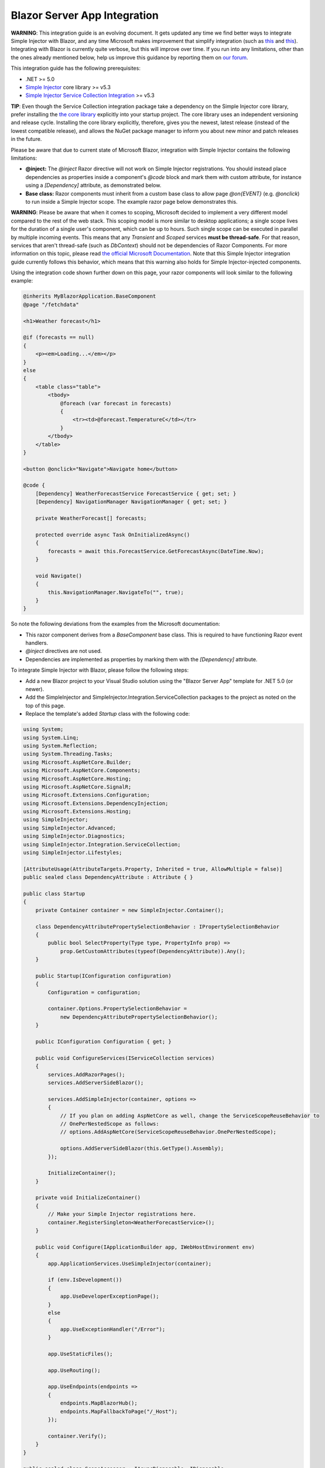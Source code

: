 =============================
Blazor Server App Integration
=============================

.. container:: Note

    **WARNING**: This integration guide is an evolving document. It gets updated any time we find better ways to integrate Simple Injector with Blazor, and any time Microsoft makes improvement that simplify integration (such as `this <https://github.com/dotnet/aspnetcore/issues/28957>`_ and `this <https://github.com/dotnet/aspnetcore/issues/29194>`_). Integrating with Blazor is currently quite verbose, but this will improve over time. If you run into any limitations, other than the ones already mentioned below, help us improve this guidance by reporting them on `our forum <https://simpleinjector.org/forum>`_.

This integration guide has the following prerequisites:

* .NET >= 5.0
* `Simple Injector <nuget.org/packages/Simpleinjector>`_ core library >= v5.3
* `Simple Injector Service Collection Integration <https://www.nuget.org/packages/SimpleInjector.Integration.ServiceCollection/>`_ >= v5.3

.. container:: Note

    **TIP**: Even though the Service Collection integration package take a dependency on the Simple Injector core library, prefer installing the `the core library <https://nuget.org/packages/SimpleInjector>`_ explicitly into your startup project. The core library uses an independent versioning and release cycle. Installing the core library explicitly, therefore, gives you the newest, latest release (instead of the lowest compatible release), and allows the NuGet package manager to inform you about new minor and patch releases in the future.

Please be aware that due to current state of Microsoft Blazor, integration with Simple Injector contains the following limitations:

* **@inject:** The `@inject` Razor directive will not work on Simple Injector registrations. You should instead place dependencies as properties inside a component's `@code` block and mark them with custom attribute, for instance using a `[Dependency]` attribute, as demonstrated below.
* **Base class:** Razor components must inherit from a custom base class to allow page `@on{EVENT}` (e.g. `@onclick`) to run inside a Simple Injector scope. The example razor page below demonstrates this.

.. container:: Note

    **WARNING**: Please be aware that when it comes to scoping, Microsoft decided to implement a very different model compared to the rest of the web stack. This scoping model is more similar to desktop applications; a single scope lives for the duration of a single user's component, which can be up to hours. Such single scope can be executed in parallel by multiple incoming events. This means that any `Transient` and `Scoped` services **must be thread-safe**. For that reason, services that aren't thread-safe (such as `DbContext`) should not be dependencies of Razor Components. For more information on this topic, please read `the official Microsoft Documentation <https://docs.microsoft.com/en-us/aspnet/core/blazor/blazor-server-ef-core#database-access-5x>`_. Note that this Simple Injector integration guide currently follows this behavior, which means that this warning also holds for Simple Injector-injected components.
    
Using the integration code shown further down on this page, your razor components will look similar to the following example:
    
.. code-block:: razor

    @inherits MyBlazorApplication.BaseComponent
    @page "/fetchdata"

    <h1>Weather forecast</h1>
    
    @if (forecasts == null)
    {
        <p><em>Loading...</em></p>
    }
    else
    {
        <table class="table">
            <tbody>
                @foreach (var forecast in forecasts)
                {
                    <tr><td>@forecast.TemperatureC</td></tr>
                }
            </tbody>
        </table>
    }    

    <button @onclick="Navigate">Navigate home</button>

    @code {
        [Dependency] WeatherForecastService ForecastService { get; set; }
        [Dependency] NavigationManager NavigationManager { get; set; }

        private WeatherForecast[] forecasts;
        
        protected override async Task OnInitializedAsync()
        {
            forecasts = await this.ForecastService.GetForecastAsync(DateTime.Now);
        }

        void Navigate()
        {
            this.NavigationManager.NavigateTo("", true);
        }
    }

So note the following deviations from the examples from the Microsoft documentation:

* This razor component derives from a `BaseComponent` base class. This is required to have functioning Razor event handlers.
* `@inject` directives are not used.
* Dependencies are implemented as properties by marking them with the `[Dependency]` attribute.

To integrate Simple Injector with Blazor, please follow the following steps:

* Add a new Blazor project to your Visual Studio solution using the "Blazor Server App" template for .NET 5.0 (or newer).
* Add the SimpleInjector and SimpleInjector.Integration.ServiceCollection packages to the project as noted on the top of this page.
* Replace the template's added `Startup` class with the following code:

.. code-block:: c#

    using System;
    using System.Linq;
    using System.Reflection;
    using System.Threading.Tasks;
    using Microsoft.AspNetCore.Builder;
    using Microsoft.AspNetCore.Components;
    using Microsoft.AspNetCore.Hosting;
    using Microsoft.AspNetCore.SignalR;
    using Microsoft.Extensions.Configuration;
    using Microsoft.Extensions.DependencyInjection;
    using Microsoft.Extensions.Hosting;
    using SimpleInjector;
    using SimpleInjector.Advanced;
    using SimpleInjector.Diagnostics;
    using SimpleInjector.Integration.ServiceCollection;
    using SimpleInjector.Lifestyles;

    [AttributeUsage(AttributeTargets.Property, Inherited = true, AllowMultiple = false)]
    public sealed class DependencyAttribute : Attribute { }

    public class Startup
    {
        private Container container = new SimpleInjector.Container();

        class DependencyAttributePropertySelectionBehavior : IPropertySelectionBehavior
        {
            public bool SelectProperty(Type type, PropertyInfo prop) =>
                prop.GetCustomAttributes(typeof(DependencyAttribute)).Any();
        }

        public Startup(IConfiguration configuration)
        {
            Configuration = configuration;

            container.Options.PropertySelectionBehavior =
                new DependencyAttributePropertySelectionBehavior();
        }

        public IConfiguration Configuration { get; }

        public void ConfigureServices(IServiceCollection services)
        {
            services.AddRazorPages();
            services.AddServerSideBlazor();

            services.AddSimpleInjector(container, options =>
            {
                // If you plan on adding AspNetCore as well, change the ServiceScopeReuseBehavior to
                // OnePerNestedScope as follows:
                // options.AddAspNetCore(ServiceScopeReuseBehavior.OnePerNestedScope);

                options.AddServerSideBlazor(this.GetType().Assembly);
            });

            InitializeContainer();
        }

        private void InitializeContainer()
        {
            // Make your Simple Injector registrations here.
            container.RegisterSingleton<WeatherForecastService>();
        }

        public void Configure(IApplicationBuilder app, IWebHostEnvironment env)
        {
            app.ApplicationServices.UseSimpleInjector(container);

            if (env.IsDevelopment())
            {
                app.UseDeveloperExceptionPage();
            }
            else
            {
                app.UseExceptionHandler("/Error");
            }

            app.UseStaticFiles();

            app.UseRouting();

            app.UseEndpoints(endpoints =>
            {
                endpoints.MapBlazorHub();
                endpoints.MapFallbackToPage("/_Host");
            });

            container.Verify();
        }
    }

    public sealed class ScopeAccessor : IAsyncDisposable, IDisposable
    {
        public Scope Scope { get; set; }
        public ValueTask DisposeAsync() => this.Scope?.DisposeAsync() ?? default;
        public void Dispose() => this.Scope?.Dispose();
    }

    public static class BlazorExtensions
    {
        public static void AddServerSideBlazor(
            this SimpleInjectorAddOptions options, params Assembly[] assemblies)
        {
            var services = options.Services;

            // Unfortunate nasty hack. We reported this with Microsoft.
            services.AddTransient(
                typeof(Microsoft.AspNetCore.Components.Server.CircuitOptions)
                    .Assembly.GetTypes().First(
                    t => t.FullName ==
                        "Microsoft.AspNetCore.Components.Server.ComponentHub"));

            services.AddScoped(
                typeof(IHubActivator<>), typeof(SimpleInjectorBlazorHubActivator<>));
            services.AddScoped<IComponentActivator, SimpleInjectorComponentActivator>();

            RegisterBlazorComponents(options, assemblies);

            services.AddScoped<ScopeAccessor>();
            services.AddTransient<ServiceScopeApplier>();
        }

        private static void RegisterBlazorComponents(
            SimpleInjectorAddOptions options, Assembly[] assemblies)
        {
            var container = options.Container;
            var types = container.GetTypesToRegister<IComponent>(
                assemblies,
                new TypesToRegisterOptions { IncludeGenericTypeDefinitions = true });

            foreach (Type type in types.Where(t => !t.IsGenericTypeDefinition))
            {
                var registration =
                    Lifestyle.Transient.CreateRegistration(type, container);

                registration.SuppressDiagnosticWarning(
                    DiagnosticType.DisposableTransientComponent,
                    "Blazor will dispose components.");

                container.AddRegistration(type, registration);
            }

            foreach (Type type in types.Where(t => t.IsGenericTypeDefinition))
            {
                container.Register(type, type, Lifestyle.Transient);
            }
        }
    }

    public sealed class SimpleInjectorComponentActivator : IComponentActivator
    {
        private readonly ServiceScopeApplier applier;
        private readonly Container container;

        public SimpleInjectorComponentActivator(
            ServiceScopeApplier applier, Container container)
        {
            this.applier = applier;
            this.container = container;
        }

        public IComponent CreateInstance(Type type)
        {
            this.applier.ApplyServiceScope();

            IServiceProvider provider = this.container;
            var component = provider.GetService(type) ?? Activator.CreateInstance(type);
            return (IComponent)component;
        }
    }

    public sealed class SimpleInjectorBlazorHubActivator<T>
        : IHubActivator<T> where T : Hub
    {
        private readonly ServiceScopeApplier applier;
        private readonly Container container;

        public SimpleInjectorBlazorHubActivator(
            ServiceScopeApplier applier, Container container)
        {
            this.applier = applier;
            this.container = container;
        }

        public T Create()
        {
            this.applier.ApplyServiceScope();
            return this.container.GetInstance<T>();
        }

        public void Release(T hub) { }
    }

    public sealed class ServiceScopeApplier
    {
        private static AsyncScopedLifestyle lifestyle = new AsyncScopedLifestyle();

        private readonly IServiceScope serviceScope;
        private readonly ScopeAccessor accessor;
        private readonly Container container;

        public ServiceScopeApplier(
            IServiceProvider requestServices, ScopeAccessor accessor, Container container)
        {
            this.serviceScope = (IServiceScope)requestServices;
            this.accessor = accessor;
            this.container = container;
        }

        public void ApplyServiceScope()
        {
            if (this.accessor.Scope is null)
            {
                var scope = AsyncScopedLifestyle.BeginScope(this.container);

                this.accessor.Scope = scope;

                scope.GetInstance<ServiceScopeProvider>().ServiceScope = this.serviceScope;
            }
            else
            {
                lifestyle.SetCurrentScope(this.accessor.Scope);
            }
        }
    }

    public abstract class BaseComponent : ComponentBase, IHandleEvent
    {
        [Dependency] public ServiceScopeApplier Applier { get; set; }

        Task IHandleEvent.HandleEventAsync(EventCallbackWorkItem callback, object arg)
        {
            this.Applier.ApplyServiceScope();

            var task = callback.InvokeAsync(arg);
            var shouldAwaitTask = task.Status != TaskStatus.RanToCompletion &&
                task.Status != TaskStatus.Canceled;

            StateHasChanged();

            return shouldAwaitTask ?
                CallStateHasChangedOnAsyncCompletion(task) :
                Task.CompletedTask;
        }

        private async Task CallStateHasChangedOnAsyncCompletion(Task task)
        {
            try
            {
                await task;
            }
            catch
            {
                if (task.IsCanceled) return;
                
                throw;
            }

            base.StateHasChanged();
        }
    }

Yes, we know, this is a lot of code. Don't worry, you're living on the bleeding edge today. Everything will be better tomorrow.
